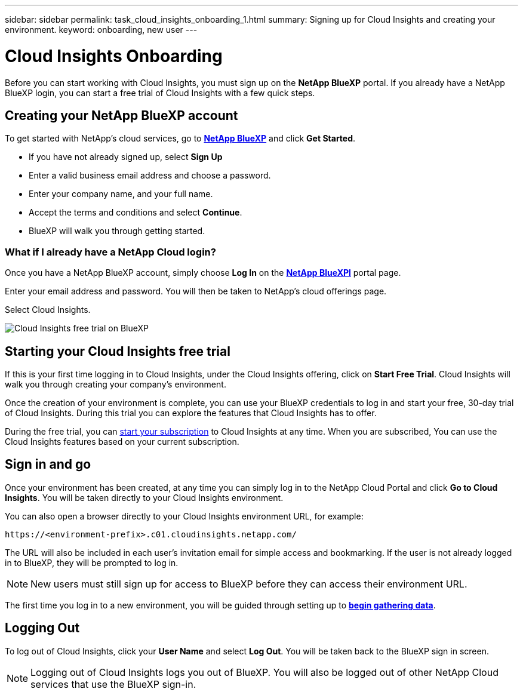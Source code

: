 ---
sidebar: sidebar
permalink: task_cloud_insights_onboarding_1.html
summary: Signing up for Cloud Insights and creating your environment.
keyword: onboarding, new user
---

= Cloud Insights Onboarding
:toc: macro
:hardbreaks:
:toclevels: 2
:nofooter:
:icons: font
:linkattrs:
:imagesdir: ./media/
:keywords: Cloud Insights, documentation, help, onboarding, getting started, 

[.lead]
Before you can start working with Cloud Insights, you must sign up on the *NetApp BlueXP* portal. If you already have a NetApp BlueXP login, you can start a free trial of Cloud Insights with a few quick steps.

toc::[]

== Creating your NetApp BlueXP account

To get started with NetApp's cloud services, go to https://cloud.netapp.com[*NetApp BlueXP*^] and click *Get Started*.

* If you have not already signed up, select *Sign Up*
* Enter a valid business email address and choose a password.
* Enter your company name, and your full name.
* Accept the terms and conditions and select *Continue*.
* BlueXP will walk you through getting started.

=== What if I already have a NetApp Cloud login?

Once you have a NetApp BlueXP account, simply choose *Log In* on the https://cloud.netapp.com[*NetApp BlueXPl*^] portal page.

Enter your email address and password. You will then be taken to NetApp's cloud offerings page.

Select Cloud Insights.

image:BlueXP_CloudInsights.png[Cloud Insights free trial on BlueXP]

== Starting your Cloud Insights free trial

If this is your first time logging in to Cloud Insights, under the Cloud Insights offering, click on *Start Free Trial*. Cloud Insights will walk you through creating your company's environment.

Once the creation of your environment is complete, you can use your BlueXP credentials to log in and start your free, 30-day trial of Cloud Insights. During this trial you can explore the features that Cloud Insights has to offer. 

During the free trial, you can link:concept_subscribing_to_cloud_insights.html[start your subscription] to Cloud Insights at any time. When you are subscribed, You can use the Cloud Insights features based on your current subscription.


== Sign in and go

Once your environment has been created, at any time you can simply log in to the NetApp Cloud Portal and click *Go to Cloud Insights*. You will be taken directly to your Cloud Insights environment.

You can also open a browser directly to your Cloud Insights environment URL, for example:

 https://<environment-prefix>.c01.cloudinsights.netapp.com/

The URL will also be included in each user's invitation email for simple access and bookmarking. If the user is not already logged in to BlueXP, they will be prompted to log in.

NOTE: New users must still sign up for access to BlueXP before they can access their environment URL.

The first time you log in to a new environment, you will be guided through setting up to link:task_getting_started_with_cloud_insights.html[*begin gathering data*].

== Logging Out

To log out of Cloud Insights, click your *User Name* and select *Log Out*. You will be taken back to the BlueXP sign in screen.

NOTE: Logging out of Cloud Insights logs you out of BlueXP. You will also be logged out of other NetApp Cloud services that use the BlueXP sign-in.
